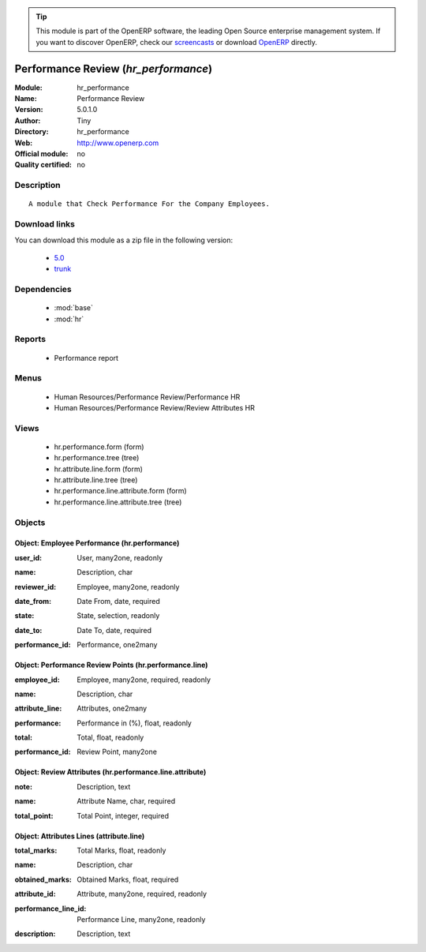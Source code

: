 
.. i18n: .. module:: hr_performance
.. i18n:     :synopsis: Performance Review 
.. i18n:     :noindex:
.. i18n: .. 
..

.. module:: hr_performance
    :synopsis: Performance Review 
    :noindex:
.. 

.. i18n: .. raw:: html
.. i18n: 
.. i18n:       <br />
.. i18n:     <link rel="stylesheet" href="../_static/hide_objects_in_sidebar.css" type="text/css" />
..

.. raw:: html

      <br />
    <link rel="stylesheet" href="../_static/hide_objects_in_sidebar.css" type="text/css" />

.. i18n: .. tip:: This module is part of the OpenERP software, the leading Open Source 
.. i18n:   enterprise management system. If you want to discover OpenERP, check our 
.. i18n:   `screencasts <http://openerp.tv>`_ or download 
.. i18n:   `OpenERP <http://openerp.com>`_ directly.
..

.. tip:: This module is part of the OpenERP software, the leading Open Source 
  enterprise management system. If you want to discover OpenERP, check our 
  `screencasts <http://openerp.tv>`_ or download 
  `OpenERP <http://openerp.com>`_ directly.

.. i18n: .. raw:: html
.. i18n: 
.. i18n:     <div class="js-kit-rating" title="" permalink="" standalone="yes" path="/hr_performance"></div>
.. i18n:     <script src="http://js-kit.com/ratings.js"></script>
..

.. raw:: html

    <div class="js-kit-rating" title="" permalink="" standalone="yes" path="/hr_performance"></div>
    <script src="http://js-kit.com/ratings.js"></script>

.. i18n: Performance Review (*hr_performance*)
.. i18n: =====================================
.. i18n: :Module: hr_performance
.. i18n: :Name: Performance Review
.. i18n: :Version: 5.0.1.0
.. i18n: :Author: Tiny
.. i18n: :Directory: hr_performance
.. i18n: :Web: http://www.openerp.com
.. i18n: :Official module: no
.. i18n: :Quality certified: no
..

Performance Review (*hr_performance*)
=====================================
:Module: hr_performance
:Name: Performance Review
:Version: 5.0.1.0
:Author: Tiny
:Directory: hr_performance
:Web: http://www.openerp.com
:Official module: no
:Quality certified: no

.. i18n: Description
.. i18n: -----------
..

Description
-----------

.. i18n: ::
.. i18n: 
.. i18n:   A module that Check Performance For the Company Employees.
..

::

  A module that Check Performance For the Company Employees.

.. i18n: Download links
.. i18n: --------------
..

Download links
--------------

.. i18n: You can download this module as a zip file in the following version:
..

You can download this module as a zip file in the following version:

.. i18n:   * `5.0 <http://www.openerp.com/download/modules/5.0/hr_performance.zip>`_
.. i18n:   * `trunk <http://www.openerp.com/download/modules/trunk/hr_performance.zip>`_
..

  * `5.0 <http://www.openerp.com/download/modules/5.0/hr_performance.zip>`_
  * `trunk <http://www.openerp.com/download/modules/trunk/hr_performance.zip>`_

.. i18n: Dependencies
.. i18n: ------------
..

Dependencies
------------

.. i18n:  * :mod:`base`
.. i18n:  * :mod:`hr`
..

 * :mod:`base`
 * :mod:`hr`

.. i18n: Reports
.. i18n: -------
..

Reports
-------

.. i18n:  * Performance report
..

 * Performance report

.. i18n: Menus
.. i18n: -------
..

Menus
-------

.. i18n:  * Human Resources/Performance Review/Performance HR
.. i18n:  * Human Resources/Performance Review/Review Attributes HR
..

 * Human Resources/Performance Review/Performance HR
 * Human Resources/Performance Review/Review Attributes HR

.. i18n: Views
.. i18n: -----
..

Views
-----

.. i18n:  * hr.performance.form (form)
.. i18n:  * hr.performance.tree (tree)
.. i18n:  * hr.attribute.line.form (form)
.. i18n:  * hr.attribute.line.tree (tree)
.. i18n:  * hr.performance.line.attribute.form (form)
.. i18n:  * hr.performance.line.attribute.tree (tree)
..

 * hr.performance.form (form)
 * hr.performance.tree (tree)
 * hr.attribute.line.form (form)
 * hr.attribute.line.tree (tree)
 * hr.performance.line.attribute.form (form)
 * hr.performance.line.attribute.tree (tree)

.. i18n: Objects
.. i18n: -------
..

Objects
-------

.. i18n: Object: Employee Performance  (hr.performance)
.. i18n: ##############################################
..

Object: Employee Performance  (hr.performance)
##############################################

.. i18n: :user_id: User, many2one, readonly
..

:user_id: User, many2one, readonly

.. i18n: :name: Description, char
..

:name: Description, char

.. i18n: :reviewer_id: Employee, many2one, readonly
..

:reviewer_id: Employee, many2one, readonly

.. i18n: :date_from: Date From, date, required
..

:date_from: Date From, date, required

.. i18n: :state: State, selection, readonly
..

:state: State, selection, readonly

.. i18n: :date_to: Date To, date, required
..

:date_to: Date To, date, required

.. i18n: :performance_id: Performance, one2many
..

:performance_id: Performance, one2many

.. i18n: Object: Performance Review Points (hr.performance.line)
.. i18n: #######################################################
..

Object: Performance Review Points (hr.performance.line)
#######################################################

.. i18n: :employee_id: Employee, many2one, required, readonly
..

:employee_id: Employee, many2one, required, readonly

.. i18n: :name: Description, char
..

:name: Description, char

.. i18n: :attribute_line: Attributes, one2many
..

:attribute_line: Attributes, one2many

.. i18n: :performance: Performance in (%), float, readonly
..

:performance: Performance in (%), float, readonly

.. i18n: :total: Total, float, readonly
..

:total: Total, float, readonly

.. i18n: :performance_id: Review Point, many2one
..

:performance_id: Review Point, many2one

.. i18n: Object: Review Attributes (hr.performance.line.attribute)
.. i18n: #########################################################
..

Object: Review Attributes (hr.performance.line.attribute)
#########################################################

.. i18n: :note: Description, text
..

:note: Description, text

.. i18n: :name: Attribute Name, char, required
..

:name: Attribute Name, char, required

.. i18n: :total_point: Total Point, integer, required
..

:total_point: Total Point, integer, required

.. i18n: Object: Attributes Lines (attribute.line)
.. i18n: #########################################
..

Object: Attributes Lines (attribute.line)
#########################################

.. i18n: :total_marks: Total Marks, float, readonly
..

:total_marks: Total Marks, float, readonly

.. i18n: :name: Description, char
..

:name: Description, char

.. i18n: :obtained_marks: Obtained Marks, float, required
..

:obtained_marks: Obtained Marks, float, required

.. i18n: :attribute_id: Attribute, many2one, required, readonly
..

:attribute_id: Attribute, many2one, required, readonly

.. i18n: :performance_line_id: Performance Line, many2one, readonly
..

:performance_line_id: Performance Line, many2one, readonly

.. i18n: :description: Description, text
..

:description: Description, text
